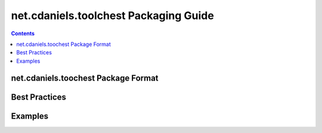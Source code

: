 **************************************
net.cdaniels.toolchest Packaging Guide
**************************************

.. contents::

net.cdaniels.toochest Package Format
====================================

Best Practices
==============

Examples
========
